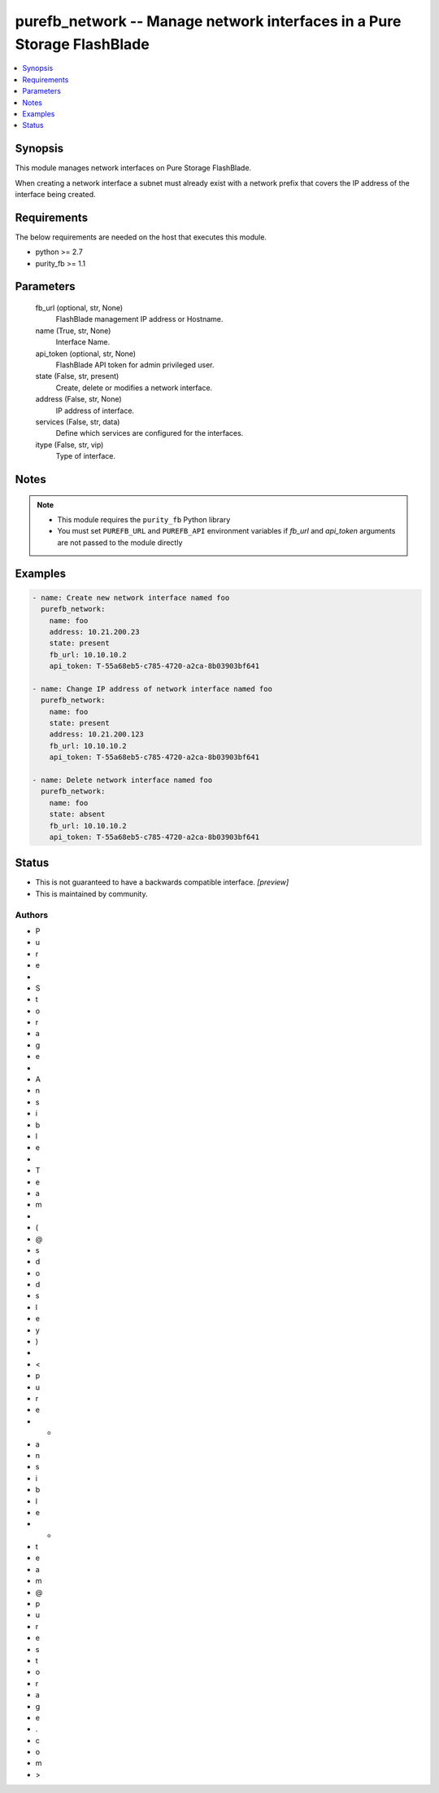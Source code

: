 
purefb_network -- Manage network interfaces in a Pure Storage FlashBlade
========================================================================

.. contents::
   :local:
   :depth: 1


Synopsis
--------

This module manages network interfaces on Pure Storage FlashBlade.

When creating a network interface a subnet must already exist with a network prefix that covers the IP address of the interface being created.



Requirements
------------
The below requirements are needed on the host that executes this module.

- python >= 2.7
- purity_fb >= 1.1



Parameters
----------

  fb_url (optional, str, None)
    FlashBlade management IP address or Hostname.


  name (True, str, None)
    Interface Name.


  api_token (optional, str, None)
    FlashBlade API token for admin privileged user.


  state (False, str, present)
    Create, delete or modifies a network interface.


  address (False, str, None)
    IP address of interface.


  services (False, str, data)
    Define which services are configured for the interfaces.


  itype (False, str, vip)
    Type of interface.





Notes
-----

.. note::
   - This module requires the ``purity_fb`` Python library
   - You must set ``PUREFB_URL`` and ``PUREFB_API`` environment variables if *fb_url* and *api_token* arguments are not passed to the module directly




Examples
--------

.. code-block:: yaml+jinja

    
    - name: Create new network interface named foo
      purefb_network:
        name: foo
        address: 10.21.200.23
        state: present
        fb_url: 10.10.10.2
        api_token: T-55a68eb5-c785-4720-a2ca-8b03903bf641
    
    - name: Change IP address of network interface named foo
      purefb_network:
        name: foo
        state: present
        address: 10.21.200.123
        fb_url: 10.10.10.2
        api_token: T-55a68eb5-c785-4720-a2ca-8b03903bf641
    
    - name: Delete network interface named foo
      purefb_network:
        name: foo
        state: absent
        fb_url: 10.10.10.2
        api_token: T-55a68eb5-c785-4720-a2ca-8b03903bf641




Status
------




- This  is not guaranteed to have a backwards compatible interface. *[preview]*


- This  is maintained by community.



Authors
~~~~~~~

- P
- u
- r
- e
-  
- S
- t
- o
- r
- a
- g
- e
-  
- A
- n
- s
- i
- b
- l
- e
-  
- T
- e
- a
- m
-  
- (
- @
- s
- d
- o
- d
- s
- l
- e
- y
- )
-  
- <
- p
- u
- r
- e
- -
- a
- n
- s
- i
- b
- l
- e
- -
- t
- e
- a
- m
- @
- p
- u
- r
- e
- s
- t
- o
- r
- a
- g
- e
- .
- c
- o
- m
- >

